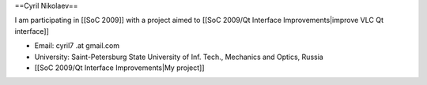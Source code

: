 ==Cyril Nikolaev==

I am participating in [[SoC 2009]] with a project aimed to [[SoC 2009/Qt
Interface Improvements|improve VLC Qt interface]]

-  Email: cyril7 .at gmail.com
-  University: Saint-Petersburg State University of Inf. Tech.,
   Mechanics and Optics, Russia
-  [[SoC 2009/Qt Interface Improvements|My project]]
